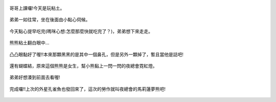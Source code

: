 .. title: Photo Diary - 2013/07/25
.. slug: 20130725
.. date: 20130903 13:39:55
.. tags: 生活日記
.. link: 
.. description: Created at 20130903 13:32:41
.. ===================================Metadata↑================================================
.. 記得加tags: 人生省思,流浪動物,生活日記,學習與閱讀,英文,mathjax,自由的程式人生,書寫人生,理財
.. 記得加slug(無副檔名)，會以slug內容作為檔名(html檔)，同時將對應的內容放到對應的標籤裡。
.. ===================================文章起始↓================================================
.. <body>

.. figure:: ../../../arch_2013/files_2013/Photo_Diary/20130725/800/800_01_P1190883.jpg
   :target: ../../../arch_2013/files_2013/Photo_Diary/20130725/800/800_01_P1190883.jpg
   :align: center

   哥哥上課囉!今天是玩粘土。

.. TEASER_END

.. figure:: ../../../arch_2013/files_2013/Photo_Diary/20130725/800/800_02_P1190888.jpg
   :target: ../../../arch_2013/files_2013/Photo_Diary/20130725/800/800_02_P1190888.jpg
   :align: center

   弟弟一如往常，坐在後面由小點心伺候。


.. figure:: ../../../arch_2013/files_2013/Photo_Diary/20130725/800/800_03_P1190896.jpg
   :target: ../../../arch_2013/files_2013/Photo_Diary/20130725/800/800_03_P1190896.jpg
   :align: center

   今天點心提早吃完(嗎咪心想:怎麼那麼快就吃完了？)，弟弟想下來走走。


.. figure:: ../../../arch_2013/files_2013/Photo_Diary/20130725/800/800_04_P1190898.jpg
   :target: ../../../arch_2013/files_2013/Photo_Diary/20130725/800/800_04_P1190898.jpg
   :align: center

   熊熊粘土翻白眼中...


.. figure:: ../../../arch_2013/files_2013/Photo_Diary/20130725/800/800_05_P1190901.jpg
   :target: ../../../arch_2013/files_2013/Photo_Diary/20130725/800/800_05_P1190901.jpg
   :align: center

   凸凸眼黏好了喔!!本來那顆黑黑的是其中一個鼻孔，但是另外一顆掉了，暫且當他是誌吧!


.. figure:: ../../../arch_2013/files_2013/Photo_Diary/20130725/800/800_06_P1190905.jpg
   :target: ../../../arch_2013/files_2013/Photo_Diary/20130725/800/800_06_P1190905.jpg
   :align: center

   還有蝴蝶結，原來這個熊熊是女生，幫小熊黏上一閃一閃的夜總會霓紅燈。


.. figure:: ../../../arch_2013/files_2013/Photo_Diary/20130725/800/800_07_P1190916.jpg
   :target: ../../../arch_2013/files_2013/Photo_Diary/20130725/800/800_07_P1190916.jpg
   :align: center

   弟弟好想湊到前面去看喔!


.. figure:: ../../../arch_2013/files_2013/Photo_Diary/20130725/800/800_08_P1190925.jpg
   :target: ../../../arch_2013/files_2013/Photo_Diary/20130725/800/800_08_P1190925.jpg
   :align: center

   完成囉!!上次的外星孔雀魚也發回來了，這次的勞作就叫夜總會的馬莉蓮夢熊吧!




.. </body>
.. <url>



.. </url>
.. <footnote>



.. </footnote>
.. <citation>



.. </citation>
.. ===================================文章結束↑/語法備忘錄↓====================================
.. 格式1: 粗體(**字串**)  斜體(*字串*)  大字(\ :big:`字串`\ )  小字(\ :small:`字串`\ )
.. 格式2: 上標(\ :sup:`字串`\ )  下標(\ :sub:`字串`\ )  ``去除格式字串``
.. 項目: #. (換行) #.　或是a. (換行) #. 或是I(i). 換行 #.  或是*. -. +. 子項目前面要多空一格
.. 插入teaser分頁: .. TEASER_END
.. 插入latex數學: 段落裡加入\ :math:`latex數學`\ 語法，或獨立行.. math:: (換行) Latex數學
.. 插入figure: .. figure:: 路徑(換):width: 寬度(換):align: left(換):target: 路徑(空行對齊)圖標
.. 插入slides: .. slides:: (空一行) 圖擋路徑1 (換行) 圖擋路徑2 ... (空一行)
.. 插入youtube: ..youtube:: 影片的hash string
.. 插入url: 段落裡加入\ `連結字串`_\  URL區加上對應的.. _連結字串: 網址 (儘量用這個)
.. 插入直接url: \ `連結字串` <網址或路徑>`_ \    (包含< >)
.. 插入footnote: 段落裡加入\ [#]_\ 註腳    註腳區加上對應順序排列.. [#] 註腳內容
.. 插入citation: 段落裡加入\ [引用字串]_\ 名字字串  引用區加上.. [引用字串] 引用內容
.. 插入sidebar: ..sidebar:: (空一行) 內容
.. 插入contents: ..contents:: (換行) :depth: 目錄深入第幾層
.. 插入原始文字區塊: 在段落尾端使用:: (空一行) 內容 (空一行)
.. 插入本機的程式碼: ..listing:: 放在listings目錄裡的程式碼檔名 (讓原始碼跟隨網站) 
.. 插入特定原始碼: ..code::python (或cpp) (換行) :number-lines: (把程式碼行數列出)
.. 插入gist: ..gist:: gist編號 (要先到github的gist裡貼上程式代碼) 
.. ============================================================================================
